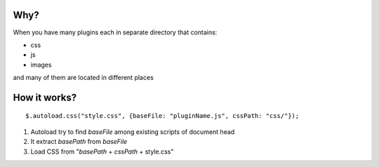 Why?
---------------------------------------------
When you have many plugins each in separate directory that contains:

* css
* js
* images

and many of them are located in different places

How it works?
---------------------------------------------
::

    $.autoload.css("style.css", {baseFile: "pluginName.js", cssPath: "css/"});

1. Autoload try to find *baseFile* among existing scripts of document head
2. It extract *basePath* from *baseFile*
3. Load CSS from "*basePath* + *cssPath* + style.css"
